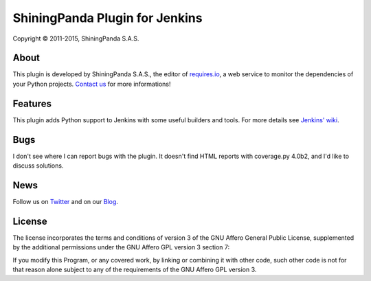 ShiningPanda Plugin for Jenkins
===============================

Copyright © 2011-2015, ShiningPanda S.A.S.

About
-----

This plugin is developed by ShiningPanda S.A.S., the editor of `requires.io <https://requires.io/>`_, a web service to monitor the dependencies of your Python projects.
`Contact us <https://requires.io/contact/>`_ for more informations!

Features
--------

This plugin adds Python support to Jenkins with some useful builders and tools. For more details see `Jenkins' wiki <https://wiki.jenkins-ci.org/display/JENKINS/ShiningPanda+Plugin>`_.

Bugs
----

I don't see where I can report bugs with the plugin.  It doesn't find HTML reports with coverage.py 4.0b2, and I'd like to discuss solutions.

News
----------------

Follow us on `Twitter <http://twitter.com/shiningpandaci>`_ and on our `Blog <http://shiningpanda.com/>`_.

License
-------

The license incorporates the terms and conditions of version 3 of
the GNU Affero General Public License, supplemented by the additional
permissions under the GNU Affero GPL version 3 section 7:

If you modify this Program, or any covered work, by linking or
combining it with other code, such other code is not for that reason
alone subject to any of the requirements of the GNU Affero GPL
version 3.


